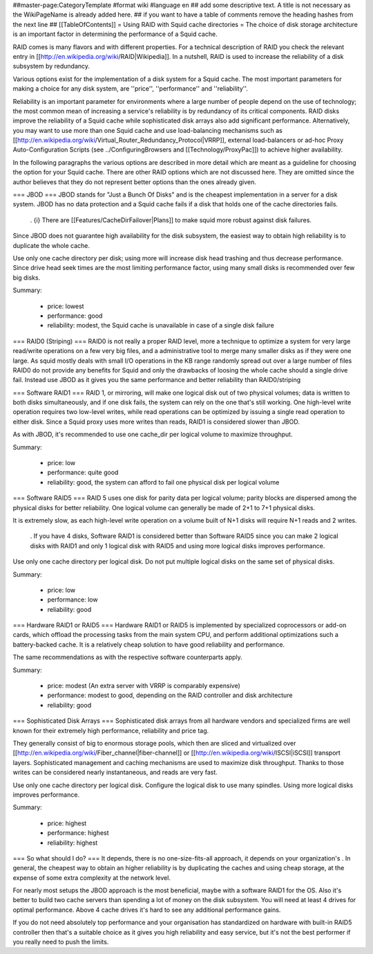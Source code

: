 ##master-page:CategoryTemplate
#format wiki
#language en
## add some descriptive text. A title is not necessary as the WikiPageName is already added here.
## if you want to have a table of comments remove the heading hashes from the next line
## [[TableOfContents]]
= Using RAID with Squid cache directories =
The choice of disk storage architecture is an important factor in determining the performance of a Squid cache.

RAID comes is many flavors and with different properties. For a technical description of RAID you check the relevant entry in [[http://en.wikipedia.org/wiki/RAID|Wikipedia]]. In a nutshell, RAID is used to increase the reliability of a disk subsystem by redundancy.

Various options exist for the implementation of a disk system for a Squid cache. The most important parameters for making a choice for any disk system, are ''price'', ''performance'' and ''reliability''.

Reliability is an important parameter for environments where a large number of people depend on the use of technology; the most common mean of increasing a service's reliability is by redundancy of its critical components. RAID disks improve the reliability of a Squid cache while sophisticated disk arrays also add significant performance. Alternatively, you may want to use more than one Squid cache and use load-balancing mechanisms such as [[http://en.wikipedia.org/wiki/Virtual_Router_Redundancy_Protocol|VRRP]], external load-balancers or ad-hoc Proxy Auto-Configuration Scripts (see ../ConfiguringBrowsers and [[Technology/ProxyPac]]) to achieve higher availability.

In the following paragraphs the various options are described in more detail which are meant as a guideline for choosing the option for your Squid cache.  There are other RAID options which are not discussed here.  They are omitted since the author believes that they do not represent better options than the ones already given.

=== JBOD ===
JBOD stands for "Just a Bunch Of Disks" and is the cheapest implementation in a server for a disk system. JBOD has no data protection and a Squid cache fails if a disk that holds one of the cache directories fails.

 . {i} There are [[Features/CacheDirFailover|Plans]] to make squid more robust against disk failures.

Since JBOD does not guarantee high availability for the disk subsystem, the easiest way to obtain high reliability is to duplicate the whole cache.

Use only one cache directory per disk; using more will increase disk head trashing and thus decrease performance. Since drive head seek times are the most limiting performance factor, using many small disks is recommended over few big disks.

Summary:

 * price: lowest
 * performance: good
 * reliability: modest, the Squid cache is unavailable in case of a single disk failure

=== RAID0 (Striping) ===
RAID0 is not really a proper RAID level, more a technique to optimize a system for very large read/write operations on a few very big files, and a administrative tool to merge many smaller disks as if they were one large. As squid mostly deals with small I/O operations in the KB range randomly spread out over a large number of files RAID0 do not provide any benefits for Squid and only the drawbacks of loosing the whole cache should a single drive fail. Instead use JBOD as it gives you the same performance and better reliability than RAID0/striping

=== Software RAID1 ===
RAID 1, or mirroring, will make one logical disk out of two physical volumes; data is written to both disks simultaneously, and if one disk fails, the system can rely on the one that's still working. One high-level write operation requires two low-level writes, while read operations can be optimized by issuing a single read operation to either disk. Since a Squid proxy uses more writes than reads, RAID1 is considered slower than JBOD.

As with JBOD, it's recommended to use one cache_dir per logical volume to maximize throughput.

Summary:

 * price: low
 * performance: quite good
 * reliability: good, the system can afford to fail one physical disk per logical volume

=== Software RAID5 ===
RAID 5 uses one disk for parity data per logical volume; parity blocks are dispersed among the physical disks for better reliability. One logical volume can generally be made of 2+1 to 7+1 physical disks.

It is extremely slow, as each high-level write operation on a volume built of N+1 disks will require N+1 reads and 2 writes.

 . If you have 4 disks, Software RAID1 is considered better than Software RAID5 since you can make 2 logical disks with RAID1 and only 1 logical disk with RAID5 and using more logical disks improves performance.

Use only one cache directory per logical disk. Do not put multiple logical disks on the same set of physical disks.

Summary:

 * price: low
 * performance: low
 * reliability: good

=== Hardware RAID1 or RAID5 ===
Hardware RAID1 or RAID5 is implemented by specialized coprocessors or add-on cards, which offload the processing tasks from the main system CPU, and perform additional optimizations such a battery-backed cache. It is a relatively cheap solution to have good reliability and performance.

The same recommendations as with the respective software counterparts apply.

Summary:

 * price: modest (An extra server with VRRP is comparably expensive)
 * performance: modest to good, depending on the RAID controller and disk architecture
 * reliability: good

=== Sophisticated Disk Arrays ===
Sophisticated disk arrays from all hardware vendors and specialized firms are well known for their extremely high performance, reliability and price tag.

They generally consist of big to enormous storage pools, which then are sliced and virtualized over [[http://en.wikipedia.org/wiki/Fiber_channel|fiber-channel]] or [[http://en.wikipedia.org/wiki/ISCSI|iSCSI]] transport layers. Sophisticated management and caching mechanisms are used to maximize disk throughput.  Thanks to those writes can be considered nearly instantaneous, and reads are very fast.

Use only one cache directory per logical disk. Configure the logical disk to use many spindles. Using more logical disks improves performance.

Summary:

 * price: highest
 * performance: highest
 * reliability: highest

=== So what should I do? ===
It depends, there is no one-size-fits-all approach, it depends on your organization's . In general, the cheapest way to obtain an higher reliability is by duplicating the caches and using cheap storage, at the expense of some extra complexity at the network level.

For nearly most setups the JBOD approach is the most beneficial, maybe with a software RAID1 for the OS. Also it's better to build two cache servers than spending a lot of money on the disk subsystem. You will need at least 4 drives for optimal performance. Above 4 cache drives it's hard to see any additional performance gains.

If you do not need absolutely top performance and your organisation has standardized on hardware with built-in RAID5 controller then that's a suitable choice as it gives you high reliability and easy service, but it's not the best performer if you really need to push the limits.
